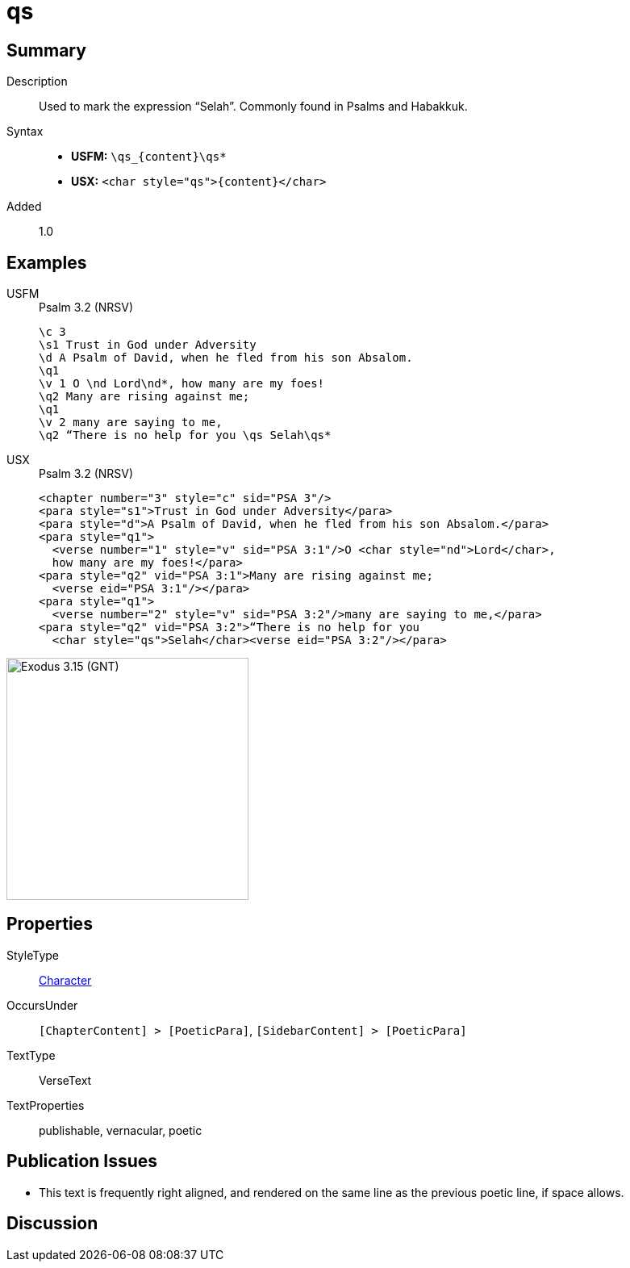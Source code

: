 = qs
:description: Selah
:url-repo: https://github.com/usfm-bible/tcdocs/blob/main/markers/char/qs.adoc
:noindex:
ifndef::localdir[]
:source-highlighter: rouge
:localdir: ../
endif::[]
:imagesdir: {localdir}/images

// tag::public[]

== Summary

Description:: Used to mark the expression “Selah”. Commonly found in Psalms and Habakkuk.
Syntax::
* *USFM:* `+\qs_{content}\qs*+`
* *USX:* `+<char style="qs">{content}</char>+`
Added:: 1.0

== Examples

[tabs]
======
USFM::
+
.Psalm 3.2 (NRSV)
[source#src-usfm-char-qs_1,usfm,highlight=9]
----
\c 3
\s1 Trust in God under Adversity
\d A Psalm of David, when he fled from his son Absalom.
\q1
\v 1 O \nd Lord\nd*, how many are my foes!
\q2 Many are rising against me;
\q1
\v 2 many are saying to me,
\q2 “There is no help for you \qs Selah\qs*
----
USX::
+
.Psalm 3.2 (NRSV)
[source#src-usx-char-qs_1,xml,highlight=12]
----
<chapter number="3" style="c" sid="PSA 3"/>
<para style="s1">Trust in God under Adversity</para>
<para style="d">A Psalm of David, when he fled from his son Absalom.</para>
<para style="q1">
  <verse number="1" style="v" sid="PSA 3:1"/>O <char style="nd">Lord</char>, 
  how many are my foes!</para>
<para style="q2" vid="PSA 3:1">Many are rising against me;
  <verse eid="PSA 3:1"/></para>
<para style="q1">
  <verse number="2" style="v" sid="PSA 3:2"/>many are saying to me,</para>
<para style="q2" vid="PSA 3:2">“There is no help for you 
  <char style="qs">Selah</char><verse eid="PSA 3:2"/></para>
----
======

image::char/qs_1.jpg[Exodus 3.15 (GNT),300]

== Properties

StyleType:: xref:char:index.adoc[Character]
OccursUnder:: `[ChapterContent] > [PoeticPara]`, `[SidebarContent] > [PoeticPara]`
TextType:: VerseText
TextProperties:: publishable, vernacular, poetic

== Publication Issues

* This text is frequently right aligned, and rendered on the same line as the previous poetic line, if space allows.

// end::public[]

== Discussion
